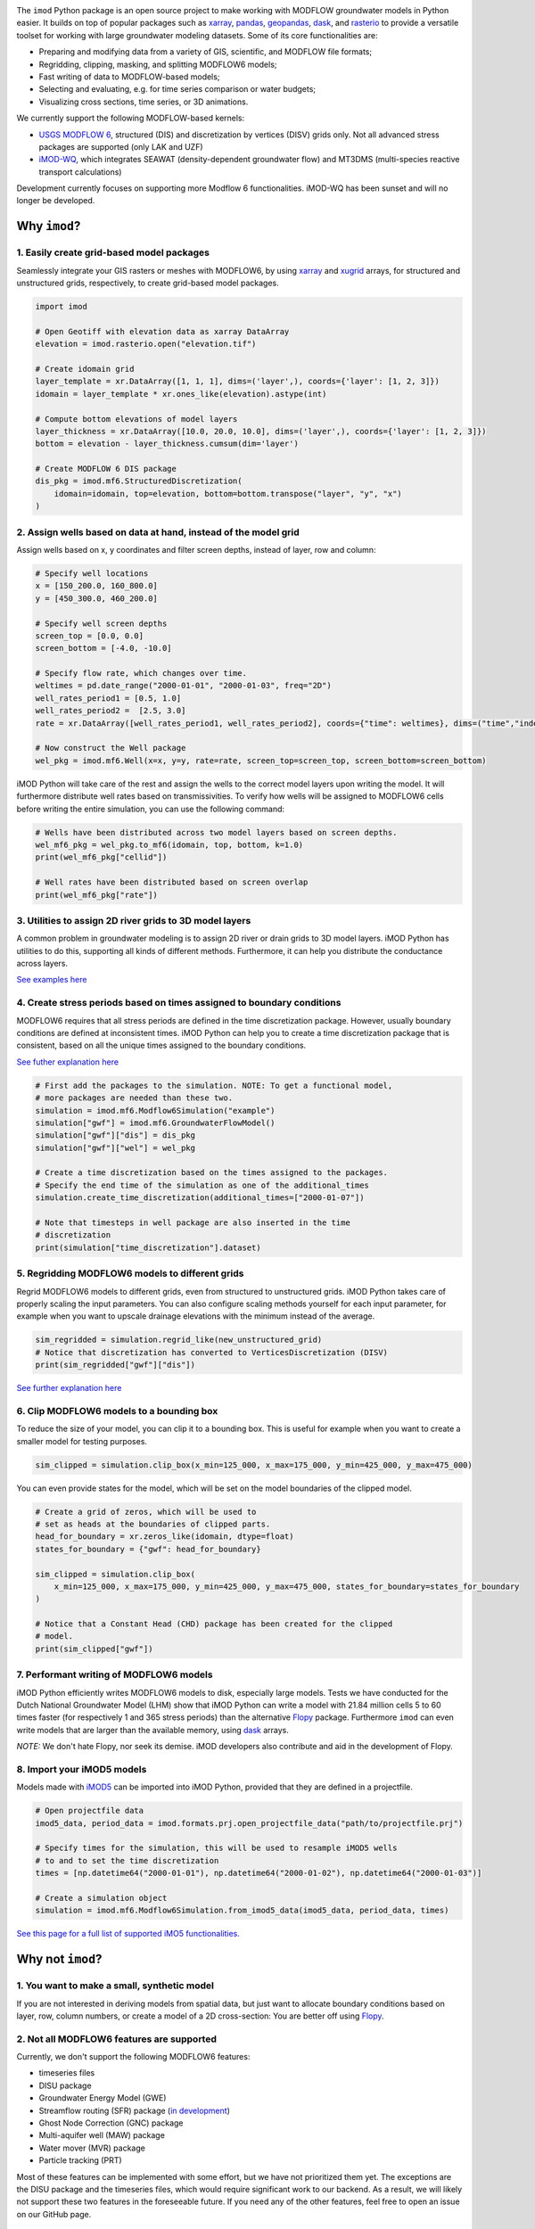 .. image:: https://dpcbuild.deltares.nl/app/rest/builds/buildType:id:iMOD6_IMODPython_Windows_Tests/statusIcon.svg
   :target: https://github.com/Deltares/imod-python/commits/master/
.. image:: https://img.shields.io/pypi/l/imod
   :target: https://choosealicense.com/licenses/mit/
.. image:: https://img.shields.io/conda/vn/conda-forge/imod.svg
   :target: https://github.com/conda-forge/imod-feedstock
.. image:: https://img.shields.io/endpoint?url=https://raw.githubusercontent.com/prefix-dev/pixi/main/assets/badge/v0.json
   :target: https://pixi.sh

The ``imod`` Python package is an open source project to make working with
MODFLOW groundwater models in Python easier. It builds on top of popular
packages such as `xarray`_, `pandas`_, `geopandas`_, `dask`_,  and `rasterio`_
to provide a versatile toolset for working with large groundwater modeling
datasets. Some of its core functionalities are:

* Preparing and modifying data from a variety of GIS, scientific, and MODFLOW
  file formats;
* Regridding, clipping, masking, and splitting MODFLOW6 models;
* Fast writing of data to MODFLOW-based models;
* Selecting and evaluating, e.g. for time series comparison or water budgets;
* Visualizing cross sections, time series, or 3D animations.

We currently support the following MODFLOW-based kernels:

* `USGS MODFLOW 6`_, structured (DIS) and discretization by vertices (DISV)
  grids only. Not all advanced stress packages are supported (only LAK and UZF)
* `iMOD-WQ`_, which integrates SEAWAT (density-dependent
  groundwater flow) and MT3DMS (multi-species reactive transport calculations)

Development currently focuses on supporting more Modflow 6 functionalities.
iMOD-WQ has been sunset and will no longer be developed.

Why ``imod``?
=============

1\. Easily create grid-based model packages
-------------------------------------------

Seamlessly integrate your GIS rasters or meshes with MODFLOW6, by using `xarray`_
and `xugrid`_ arrays, for structured and unstructured grids, respectively, to
create grid-based model packages. 

.. code-block:: python

  import imod

  # Open Geotiff with elevation data as xarray DataArray
  elevation = imod.rasterio.open("elevation.tif")

  # Create idomain grid
  layer_template = xr.DataArray([1, 1, 1], dims=('layer',), coords={'layer': [1, 2, 3]})
  idomain = layer_template * xr.ones_like(elevation).astype(int)

  # Compute bottom elevations of model layers
  layer_thickness = xr.DataArray([10.0, 20.0, 10.0], dims=('layer',), coords={'layer': [1, 2, 3]})
  bottom = elevation - layer_thickness.cumsum(dim='layer')

  # Create MODFLOW 6 DIS package
  dis_pkg = imod.mf6.StructuredDiscretization(
      idomain=idomain, top=elevation, bottom=bottom.transpose("layer", "y", "x")
  )


2\. Assign wells based on data at hand, instead of the model grid
-----------------------------------------------------------------

Assign wells based on x, y coordinates and filter screen depths, instead of
layer, row and column:

.. code-block:: python

  # Specify well locations
  x = [150_200.0, 160_800.0]
  y = [450_300.0, 460_200.0]

  # Specify well screen depths
  screen_top = [0.0, 0.0]
  screen_bottom = [-4.0, -10.0]

  # Specify flow rate, which changes over time.
  weltimes = pd.date_range("2000-01-01", "2000-01-03", freq="2D")
  well_rates_period1 = [0.5, 1.0]
  well_rates_period2 =  [2.5, 3.0]
  rate = xr.DataArray([well_rates_period1, well_rates_period2], coords={"time": weltimes}, dims=("time","index"))

  # Now construct the Well package
  wel_pkg = imod.mf6.Well(x=x, y=y, rate=rate, screen_top=screen_top, screen_bottom=screen_bottom)

iMOD Python will take care of the rest and assign the wells to the correct model
layers upon writing the model. It will furthermore distribute well rates based
on transmissivities. To verify how wells will be assigned to MODFLOW6 cells before
writing the entire simulation, you can use the following command:

.. code-block:: python

  # Wells have been distributed across two model layers based on screen depths.
  wel_mf6_pkg = wel_pkg.to_mf6(idomain, top, bottom, k=1.0)
  print(wel_mf6_pkg["cellid"])

  # Well rates have been distributed based on screen overlap
  print(wel_mf6_pkg["rate"])


3\. Utilities to assign 2D river grids to 3D model layers
---------------------------------------------------------

A common problem in groundwater modeling is to assign 2D river or drain grids to
3D model layers. iMOD Python has utilities to do this, supporting all kinds of
different methods. Furthermore, it can help you distribute the conductance
across layers.

`See examples here <https://deltares.github.io/imod-python/user-guide/09-topsystem.html>`_

4\. Create stress periods based on times assigned to boundary conditions
--------------------------------------------------------------------------

MODFLOW6 requires that all stress periods are defined in the time discretization
package. However, usually boundary conditions are defined at inconsistent
times. iMOD Python can help you to create a time discretization package that is
consistent, based on all the unique times assigned to the boundary conditions.

`See futher explanation here <https://deltares.github.io/imod-python/user-guide/07-time-discretization.html>`_

.. code-block:: python

  # First add the packages to the simulation. NOTE: To get a functional model,
  # more packages are needed than these two.
  simulation = imod.mf6.Modflow6Simulation("example")
  simulation["gwf"] = imod.mf6.GroundwaterFlowModel()
  simulation["gwf"]["dis"] = dis_pkg
  simulation["gwf"]["wel"] = wel_pkg

  # Create a time discretization based on the times assigned to the packages.
  # Specify the end time of the simulation as one of the additional_times
  simulation.create_time_discretization(additional_times=["2000-01-07"])

  # Note that timesteps in well package are also inserted in the time
  # discretization
  print(simulation["time_discretization"].dataset)


5\. Regridding MODFLOW6 models to different grids
-------------------------------------------------

Regrid MODFLOW6 models to different grids, even from structured to unstructured
grids. iMOD Python takes care of properly scaling the input parameters. You can
also configure scaling methods yourself for each input parameter, for example
when you want to upscale drainage elevations with the minimum instead of the
average.

.. code-block:: python

  sim_regridded = simulation.regrid_like(new_unstructured_grid)
  # Notice that discretization has converted to VerticesDiscretization (DISV)
  print(sim_regridded["gwf"]["dis"])


`See further explanation here <https://deltares.github.io/imod-python/user-guide/08-regridding.html>`_

6\. Clip MODFLOW6 models to a bounding box
------------------------------------------

To reduce the size of your model, you can clip it to a bounding box. This is
useful for example when you want to create a smaller model for testing purposes.

.. code-block:: python

  sim_clipped = simulation.clip_box(x_min=125_000, x_max=175_000, y_min=425_000, y_max=475_000)

You can even provide states for the model, which will be set on the model boundaries of the clipped model.

.. code-block:: python

  # Create a grid of zeros, which will be used to
  # set as heads at the boundaries of clipped parts.
  head_for_boundary = xr.zeros_like(idomain, dtype=float)
  states_for_boundary = {"gwf": head_for_boundary}

  sim_clipped = simulation.clip_box(
      x_min=125_000, x_max=175_000, y_min=425_000, y_max=475_000, states_for_boundary=states_for_boundary
  )

  # Notice that a Constant Head (CHD) package has been created for the clipped
  # model.
  print(sim_clipped["gwf"])

7\. Performant writing of MODFLOW6 models
-----------------------------------------

iMOD Python efficiently writes MODFLOW6 models to disk, especially large models.
Tests we have conducted for the Dutch National Groundwater Model (LHM) show that
iMOD Python can write a model with 21.84 million cells 5 to 60 times faster (for
respectively 1 and 365 stress periods) than the alternative `Flopy`_ package. 
Furthermore ``imod`` can even write models that are larger than the available
memory, using `dask`_ arrays.

*NOTE:* We don't hate Flopy, nor seek its demise. iMOD developers also
contribute and aid in the development of Flopy.

8\. Import your iMOD5 models
----------------------------

Models made with `iMOD5`_ can be imported into iMOD Python, provided that they are
defined in a projectfile.

.. code-block:: python

  # Open projectfile data
  imod5_data, period_data = imod.formats.prj.open_projectfile_data("path/to/projectfile.prj")

  # Specify times for the simulation, this will be used to resample iMOD5 wells
  # to and to set the time discretization
  times = [np.datetime64("2000-01-01"), np.datetime64("2000-01-02"), np.datetime64("2000-01-03")]
  
  # Create a simulation object
  simulation = imod.mf6.Modflow6Simulation.from_imod5_data(imod5_data, period_data, times)

`See this page for a full list of supported iMO5 functionalities. <https://deltares.github.io/imod-python/faq/imod5_backwards_compatibility.html>`_

Why not ``imod``?
=================

1\. You want to make a small, synthetic model
---------------------------------------------

If you are not interested in deriving models from spatial data, but just want to
allocate boundary conditions based on layer, row, column numbers, or create a
model of a 2D cross-section: You are better off using `Flopy`_.

2\. Not all MODFLOW6 features are supported
-------------------------------------------

Currently, we don't support the following MODFLOW6 features:

- timeseries files
- DISU package
- Groundwater Energy Model (GWE)
- Streamflow routing (SFR) package (`in development <https://github.com/Deltares/imod-python/pull/1497>`_)
- Ghost Node Correction (GNC) package
- Multi-aquifer well (MAW) package
- Water mover (MVR) package
- Particle tracking (PRT)

Most of these features can be implemented with some effort, but we have not
prioritized them yet. The exceptions are the DISU package and the timeseries
files, which would require significant work to our backend. As a result, we will
likely not support these two features in the foreseeable future. If you need any of the
other features, feel free to open an issue on our GitHub page.

Additional links
================

Documentation: https://deltares.github.io/imod-python

Source code: https://github.com/Deltares/imod-python

Issues: https://github.com/Deltares/imod-python/issues

.. _Deltares: https://www.deltares.nl
.. _dask: https://dask.org/
.. _xarray: http://xarray.pydata.org/
.. _xugrid: https://deltares.github.io/xugrid/
.. _pandas: http://pandas.pydata.org/
.. _rasterio: https://rasterio.readthedocs.io/en/latest/
.. _geopandas: http://geopandas.org/
.. _netCDF: https://www.unidata.ucar.edu/software/netcdf/
.. _USGS MODFLOW 6: https://www.usgs.gov/software/modflow-6-usgs-modular-hydrologic-model
.. _iMOD-WQ: https://oss.deltares.nl/web/imod
.. _iMOD5: https://oss.deltares.nl/web/imod
.. _Flopy: https://flopy.readthedocs.io/en/latest/
